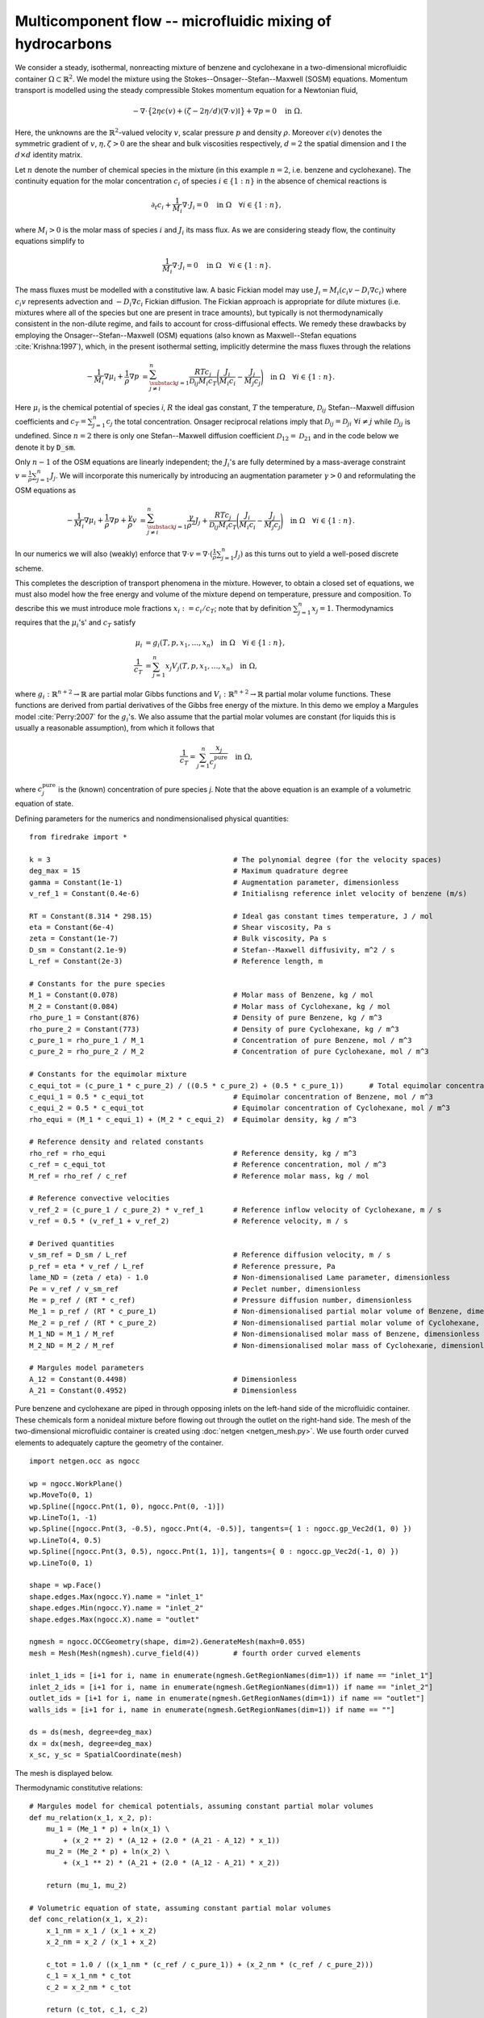 Multicomponent flow -- microfluidic mixing of hydrocarbons
===================================================

.. rst-class:: emphasis

    We show how Firedrake can be used to simulate multicomponent flow;
    specifically the microfluidic mixing of benzene and cyclohexane.

    The demo was contributed by `Aaron Baier-Reinio
    <mailto:baierreinio@maths.ox.ac.uk>`__ and `Kars Knook
    <mailto:knook@maths.ox.ac.uk>`__.

We consider a steady, isothermal, nonreacting mixture of benzene and cyclohexane in
a two-dimensional microfluidic container :math:`\Omega \subset \mathbb{R}^2`.
We model the mixture using the Stokes--Onsager--Stefan--Maxwell (SOSM) equations.
Momentum transport is modelled using the steady compressible 
Stokes momentum equation for a Newtonian fluid,

.. math::

    -\nabla \cdot \big\{
        2 \eta \epsilon(v) + (\zeta - 2\eta / d) (\nabla \cdot v) \mathbb{I}
    \big\} + \nabla p = 0 \quad \textrm{in}\ \Omega.

Here, the unknowns are the :math:`\mathbb{R}^2`-valued velocity :math:`v`,
scalar pressure :math:`p` and density :math:`\rho`.
Moreover :math:`\epsilon (v)` denotes the symmetric gradient of :math:`v`,
:math:`\eta, \zeta > 0` are the shear and bulk viscosities respectively,
:math:`d=2` the spatial dimension and
:math:`\mathbb{I}` the :math:`d \times d` identity matrix.

Let :math:`n` denote the number of chemical species in the mixture
(in this example :math:`n=2`, i.e. benzene and cyclohexane).
The continuity equation for the molar concentration :math:`c_i`
of species :math:`i \in \{1:n\}` in the absence of chemical reactions is

.. math::

    \partial_t c_i + \frac{1}{M_i} \nabla \cdot J_i = 0
    \quad \textrm{in}\ \Omega \quad \forall i \in \{1 : n \},

where :math:`M_i > 0` is the molar mass of species :math:`i` and
:math:`J_i` its mass flux.
As we are considering steady flow, the continuity equations simplify to

.. math::

    \frac{1}{M_i} \nabla \cdot J_i = 0
    \quad \textrm{in}\ \Omega \quad \forall i \in \{1 : n \}.

The mass fluxes must be modelled with a constitutive law.
A basic Fickian model may use :math:`J_i = M_i (c_i v - D_i \nabla c_i)`
where :math:`c_i v` represents advection and :math:`-D_i \nabla c_i` Fickian diffusion.
The Fickian approach is appropriate for dilute mixtures 
(i.e. mixtures where all of the species but one are present in trace amounts),
but typically is not thermodynamically consistent in the non-dilute regime, 
and fails to account for cross-diffusional effects.
We remedy these drawbacks by employing the Onsager--Stefan--Maxwell (OSM) equations
(also known as Maxwell--Stefan equations :cite:`Krishna:1997`),
which, in the present isothermal setting, implicitly determine the mass fluxes through the relations

.. math::

    -\frac{1}{M_i} \nabla \mu_i + \frac{1}{\rho} \nabla p &= 
    \sum_{\substack{j=1 \\ j \neq i}}^n \frac{RT c_j}{\mathscr{D}_{ij} M_i c_T}
    \Bigg( \frac{J_i}{M_i c_i} - \frac{J_j}{M_j c_j} \Bigg)
    \quad \textrm{in}\ \Omega
    \quad \forall i \in \{1 : n \}.

Here :math:`\mu_i` is the chemical potential of species `i`,
:math:`R` the ideal gas constant,
:math:`T` the temperature,
:math:`\mathscr{D}_{ij}` Stefan--Maxwell diffusion coefficients
and :math:`c_T = \sum_{j=1}^n c_j` the total concentration.
Onsager reciprocal relations imply that 
:math:`\mathscr{D}_{ij} = \mathscr{D}_{ji} \ \forall i \neq j` while
:math:`\mathscr{D}_{jj}` is undefined.
Since :math:`n=2` there is only one Stefan--Maxwell diffusion coefficient
:math:`\mathscr{D}_{12} = \mathscr{D}_{21}`
and in the code below we denote it by :code:`D_sm`.

Only :math:`n-1` of the OSM equations are linearly independent; the :math:`J_i`'s
are fully determined by a mass-average constraint
:math:`v = \frac{1}{\rho} \sum_{j=1}^n J_j`.
We will incorporate this numerically by introducing an augmentation parameter
:math:`\gamma > 0` and reformulating the OSM equations as

.. math::

    -\frac{1}{M_i} \nabla \mu_i + \frac{1}{\rho} \nabla p
    + \frac{\gamma}{\rho} v &= 
    \sum_{\substack{j=1 \\ j \neq i}}^n
    \frac{\gamma}{\rho^2} J_j + 
    \frac{RT c_j}{\mathscr{D}_{ij} M_i c_T}
    \Bigg( \frac{J_i}{M_i c_i} - \frac{J_j}{M_j c_j} \Bigg)
    \quad \textrm{in}\ \Omega
    \quad \forall i \in \{1 : n \}.

In our numerics we will also (weakly) enforce that
:math:`\nabla \cdot v = \nabla \cdot (\frac{1}{\rho} \sum_{j=1}^n J_j )`
as this turns out to yield a well-posed discrete scheme.

This completes the description of transport phenomena in the mixture.
However, to obtain a closed set of equations, we must also model how the free energy and
volume of the mixture depend on temperature, pressure and composition.
To describe this we must introduce mole fractions :math:`x_i := c_i / c_T`;
note that by definition :math:`\sum_{j=1}^n x_j = 1`.
Thermodynamics requires that the :math:`\mu_i`'s' and :math:`c_T` satisfy

.. math::

    \mu_i &= g_i(T, p, x_1, \ldots, x_n)
    \quad \textrm{in}\ \Omega
    \quad \forall i \in \{1 : n \}, \\
    \frac{1}{c_T} &= \sum_{j=1}^n x_j V_j(T, p, x_1, \ldots, x_n) \quad \textrm{in}\ \Omega,

where :math:`g_i: \mathbb{R}^{n+2} \rightarrow \mathbb{R}` are partial molar Gibbs functions 
and :math:`V_i: \mathbb{R}^{n+2} \rightarrow \mathbb{R}` partial molar volume functions.
These functions are derived from partial derivatives of the Gibbs free energy of the mixture.
In this demo we employ a Margules model :cite:`Perry:2007` for the :math:`g_i`'s.
We also assume that the partial molar volumes are constant
(for liquids this is usually a reasonable assumption), from which it follows that

.. math::

    \frac{1}{c_T} = \sum_{j=1}^n \frac{x_j}{c_j^{\textrm{pure}}} \quad \textrm{in}\ \Omega,

where :math:`c_j^{\textrm{pure}}` is the (known) concentration of pure species `j`.
Note that the above equation is an example of a volumetric equation of state.



Defining parameters for the numerics and nondimensionalised physical quantities::

    from firedrake import *

    k = 3                                           # The polynomial degree (for the velocity spaces)
    deg_max = 15                                    # Maximum quadrature degree
    gamma = Constant(1e-1)                          # Augmentation parameter, dimensionless
    v_ref_1 = Constant(0.4e-6)                      # Initialisng reference inlet velocity of benzene (m/s)

    RT = Constant(8.314 * 298.15)                   # Ideal gas constant times temperature, J / mol
    eta = Constant(6e-4)                            # Shear viscosity, Pa s
    zeta = Constant(1e-7)                           # Bulk viscosity, Pa s
    D_sm = Constant(2.1e-9)                         # Stefan--Maxwell diffusivity, m^2 / s
    L_ref = Constant(2e-3)                          # Reference length, m

    # Constants for the pure species
    M_1 = Constant(0.078)                           # Molar mass of Benzene, kg / mol
    M_2 = Constant(0.084)                           # Molar mass of Cyclohexane, kg / mol
    rho_pure_1 = Constant(876)                      # Density of pure Benzene, kg / m^3
    rho_pure_2 = Constant(773)                      # Density of pure Cyclohexane, kg / m^3
    c_pure_1 = rho_pure_1 / M_1                     # Concentration of pure Benzene, mol / m^3
    c_pure_2 = rho_pure_2 / M_2                     # Concentration of pure Cyclohexane, mol / m^3

    # Constants for the equimolar mixture
    c_equi_tot = (c_pure_1 * c_pure_2) / ((0.5 * c_pure_2) + (0.5 * c_pure_1))      # Total equimolar concentration, mol / m^3
    c_equi_1 = 0.5 * c_equi_tot                     # Equimolar concentration of Benzene, mol / m^3
    c_equi_2 = 0.5 * c_equi_tot                     # Equimolar concentration of Cyclohexane, mol / m^3
    rho_equi = (M_1 * c_equi_1) + (M_2 * c_equi_2)  # Equimolar density, kg / m^3

    # Reference density and related constants
    rho_ref = rho_equi                              # Reference density, kg / m^3
    c_ref = c_equi_tot                              # Reference concentration, mol / m^3
    M_ref = rho_ref / c_ref                         # Reference molar mass, kg / mol

    # Reference convective velocities
    v_ref_2 = (c_pure_1 / c_pure_2) * v_ref_1       # Reference inflow velocity of Cyclohexane, m / s
    v_ref = 0.5 * (v_ref_1 + v_ref_2)               # Reference velocity, m / s

    # Derived quantities
    v_sm_ref = D_sm / L_ref                         # Reference diffusion velocity, m / s
    p_ref = eta * v_ref / L_ref                     # Reference pressure, Pa
    lame_ND = (zeta / eta) - 1.0                    # Non-dimensionalised Lame parameter, dimensionless
    Pe = v_ref / v_sm_ref                           # Peclet number, dimensionless
    Me = p_ref / (RT * c_ref)                       # Pressure diffusion number, dimensionless
    Me_1 = p_ref / (RT * c_pure_1)                  # Non-dimensionalised partial molar volume of Benzene, dimensionless
    Me_2 = p_ref / (RT * c_pure_2)                  # Non-dimensionalised partial molar volume of Cyclohexane, dimensionless
    M_1_ND = M_1 / M_ref                            # Non-dimensionalised molar mass of Benzene, dimensionless
    M_2_ND = M_2 / M_ref                            # Non-dimensionalised molar mass of Cyclohexane, dimensionless

    # Margules model parameters
    A_12 = Constant(0.4498)                         # Dimensionless
    A_21 = Constant(0.4952)                         # Dimensionless

Pure benzene and cyclohexane are piped in through opposing inlets on the left-hand side of the microfluidic container. 
These chemicals form a nonideal mixture before flowing out through the outlet on the right-hand side.
The mesh of the two-dimensional microfluidic container is created using :doc:`netgen <netgen_mesh.py>`. 
We use fourth order curved elements to adequately capture the geometry of the container. ::

    import netgen.occ as ngocc

    wp = ngocc.WorkPlane()
    wp.MoveTo(0, 1)
    wp.Spline([ngocc.Pnt(1, 0), ngocc.Pnt(0, -1)])
    wp.LineTo(1, -1)
    wp.Spline([ngocc.Pnt(3, -0.5), ngocc.Pnt(4, -0.5)], tangents={ 1 : ngocc.gp_Vec2d(1, 0) })
    wp.LineTo(4, 0.5)
    wp.Spline([ngocc.Pnt(3, 0.5), ngocc.Pnt(1, 1)], tangents={ 0 : ngocc.gp_Vec2d(-1, 0) })
    wp.LineTo(0, 1)

    shape = wp.Face()
    shape.edges.Max(ngocc.Y).name = "inlet_1"
    shape.edges.Min(ngocc.Y).name = "inlet_2"
    shape.edges.Max(ngocc.X).name = "outlet"

    ngmesh = ngocc.OCCGeometry(shape, dim=2).GenerateMesh(maxh=0.055)
    mesh = Mesh(Mesh(ngmesh).curve_field(4))        # fourth order curved elements

    inlet_1_ids = [i+1 for i, name in enumerate(ngmesh.GetRegionNames(dim=1)) if name == "inlet_1"]
    inlet_2_ids = [i+1 for i, name in enumerate(ngmesh.GetRegionNames(dim=1)) if name == "inlet_2"]
    outlet_ids = [i+1 for i, name in enumerate(ngmesh.GetRegionNames(dim=1)) if name == "outlet"]
    walls_ids = [i+1 for i, name in enumerate(ngmesh.GetRegionNames(dim=1)) if name == ""]

    ds = ds(mesh, degree=deg_max)
    dx = dx(mesh, degree=deg_max)
    x_sc, y_sc = SpatialCoordinate(mesh)

The mesh is displayed below.

.. image:: microfluidic_container.png
    :align: center
    :width: 60%

Thermodynamic constitutive relations::

    # Margules model for chemical potentials, assuming constant partial molar volumes
    def mu_relation(x_1, x_2, p):
        mu_1 = (Me_1 * p) + ln(x_1) \
            + (x_2 ** 2) * (A_12 + (2.0 * (A_21 - A_12) * x_1))
        mu_2 = (Me_2 * p) + ln(x_2) \
            + (x_1 ** 2) * (A_21 + (2.0 * (A_12 - A_21) * x_2))

        return (mu_1, mu_2)

    # Volumetric equation of state, assuming constant partial molar volumes
    def conc_relation(x_1, x_2):
        x_1_nm = x_1 / (x_1 + x_2)
        x_2_nm = x_2 / (x_1 + x_2)

        c_tot = 1.0 / ((x_1_nm * (c_ref / c_pure_1)) + (x_2_nm * (c_ref / c_pure_2)))
        c_1 = x_1_nm * c_tot
        c_2 = x_2_nm * c_tot

        return (c_tot, c_1, c_2)

Defining the test and trial functions::

    W_h = FunctionSpace(mesh, "BDM", k)             # Momentum space
    V_h   = VectorFunctionSpace(mesh, "CG", k)      # Bulk velocity space
    U_h = FunctionSpace(mesh, "DG", k - 1)          # Chemical potential space
    P_h   = FunctionSpace(mesh, "CG", k - 1)        # Pressure space
    X_h = FunctionSpace(mesh, "DG", k - 1)          # Molar fraction space
    R_h = FunctionSpace(mesh, "CG", k - 1)          # Density reciprocal space
    L_h = FunctionSpace(mesh, "R", 0)               # Real space

    Z_h = W_h * W_h * V_h * U_h * U_h * P_h * X_h * X_h * R_h * L_h * L_h
    PETSc.Sys.Print("Mesh has %d cells, with %d finite element DOFs" % (mesh.num_cells(), Z_h.dim()))

    sln = Function(Z_h)
    mm_1, mm_2, v, mu_aux_1, mu_aux_2, p, x_1, x_2, rho_inv, l_1, l_2 = split(sln)
    mu_1 = mu_aux_1 + l_1
    mu_2 = mu_aux_2 + l_2
    u_1, u_2, u, w_1, w_2, q, y_1, y_2, r, s_1, s_2 = TestFunctions(Z_h)

Defining the variational formulation::

    c_tot, c_1, c_2 = conc_relation(x_1, x_2)

    # The Stokes viscous terms
    A_visc = 2.0 * inner(sym(grad(v)), sym(grad(u))) * dx
    A_visc += lame_ND * inner(div(v), div(u)) * dx

    # The augmented Onsager transport matrix terms
    A_osm = Pe * (1.0 / c_tot) * ((c_2 / (M_1_ND * M_1_ND * c_1)) * inner(mm_1, u_1) \
            + (c_1 / (M_2_ND * M_2_ND * c_2)) * inner(mm_2, u_2) \
            - (1.0 / (M_1_ND * M_2_ND)) * (inner(mm_1, u_2) + inner(mm_2, u_1))) * dx
    A_osm += Pe * gamma * inner(v - (rho_inv * (mm_1 + mm_2)), u - (rho_inv * (u_1 + u_2))) * dx

    # The diffusion driving force terms and Stokes pressure term
    B_blf = ((Me * inner(p, div(rho_inv * (u_1 + u_2)))) - inner(p, div(u))) * dx
    B_blf -= ((1.0 / M_1_ND) * inner(mu_1, div(u_1)) + (1.0 / M_2_ND) * inner(mu_2, div(u_2))) * dx

    # The div(mass-average constraint) and continuity equation terms
    BT_blf = (inner(q, div(rho_inv * (mm_1 + mm_2))) - inner(q, div(v))) * dx
    BT_blf -= ((1.0 / M_1_ND) * inner(w_1, div(mm_1)) + (1.0 / M_2_ND) * inner(w_2, div(mm_2))) * dx

    # The total residual
    tot_res = A_visc + A_osm + B_blf + BT_blf

    # The thermodynamic constitutive relation and density reciprocal terms
    mu_1_cr, mu_2_cr = mu_relation(x_1, x_2, p)
    tot_res += (inner(mu_1 - mu_1_cr, y_1) + inner(mu_2 - mu_2_cr, y_2)) * dx

    tot_res += inner(1.0 / rho_inv, r) * dx
    tot_res -= inner((M_1_ND * c_1) + (M_2_ND * c_2), r) * dx

    # The density consistency terms
    nml = FacetNormal(mesh)
    tot_res -= q * inner((rho_inv * (mm_1 + mm_2)) - v, nml) * ds

    # integral constraints
    tot_res += inner(x_1 + x_2 - 1, s_1) * dx
    tot_res += inner((M_1_ND * c_1) - (M_2_ND * c_2), s_2) * ds(outlet_id)

We enforce parabolic profiles on :math:`J_i \cdot n` at inflow :math:`i` and on the outflow.
The magnitude of the parabolic profiles are :math:`M_ic_i^\text{ref}v_i^\text{ref}` respectively.
Elsewhere on the boundary :math:`J_i \cdot n = 0` for each :math:`i`. Instead of specifying
the value of the bulk velocity on the inflows and outflow, we enforce :math:`\rho v \cdot n = (J_1 + J_2 )\cdot n`
and :math:`\rho v \times n = 0` in these regions. This means that :math:`v` equals an unknown quantity
so we need to use :code:`EquationBC` instead of :code:`DirichletBC`. ::

    J_1_inflow_bc_func = -M_1_ND * 2.0 * x_sc * (x_sc - 1.0) * (v_ref_1 / v_ref) * (c_pure_1 / c_ref) * as_vector([2.0, -1.0])
    J_2_inflow_bc_func = -M_2_ND * 2.0 * x_sc * (x_sc - 1.0) * (v_ref_2 / v_ref) * (c_pure_2 / c_ref) * as_vector([2.0, 1.0])
    rho_v_inflow_1_bc_func = J_1_inflow_bc_func
    rho_v_inflow_2_bc_func = J_2_inflow_bc_func

    J_1_outflow_bc_func = -M_1_ND * 2.0 * (y_sc + 0.5) * (y_sc - 0.5) * (v_ref_1 / v_ref) * (c_pure_1 / c_ref) * as_vector([1.0, 0.0])
    J_2_outflow_bc_func = -M_2_ND * 2.0 * (y_sc + 0.5) * (y_sc - 0.5) * (v_ref_2 / v_ref) * (c_pure_2 / c_ref) * as_vector([1.0, 0.0])
    rho_v_outflow_bc_func = J_1_outflow_bc_func + J_2_outflow_bc_func

    # Boundary conditions on the bulk velocity are enforced via EquationBC
    v_inflow_1_bc = EquationBC(inner(v - rho_inv * rho_v_inflow_1_bc_func, u) * ds(inlet_1_id, degree=deg_max) == 0, sln, inlet_1_id, V=Z_h.sub(2))
    v_inflow_2_bc = EquationBC(inner(v - rho_inv * rho_v_inflow_2_bc_func, u) * ds(inlet_2_id, degree=deg_max) == 0, sln, inlet_2_id, V=Z_h.sub(2))
    v_outflow_bc = EquationBC(inner(v - rho_inv * rho_v_outflow_bc_func, u) * ds(outlet_id, degree=deg_max) == 0, sln, outlet_id, V=Z_h.sub(2))

    # The boundary conditions on the fluxes
    flux_bcs = [DirichletBC(Z_h.sub(0), J_1_inflow_bc_func, inlet_1_id),
                DirichletBC(Z_h.sub(0), J_1_outflow_bc_func, outlet_id),
                DirichletBC(Z_h.sub(0), as_vector([0.0, 0.0]), inlet_2_id),
                DirichletBC(Z_h.sub(0), as_vector([0.0, 0.0]), walls_ids),
                DirichletBC(Z_h.sub(1), J_2_inflow_bc_func, inlet_2_id),
                DirichletBC(Z_h.sub(1), J_2_outflow_bc_func, outlet_id),
                DirichletBC(Z_h.sub(1), as_vector([0.0, 0.0]), inlet_1_id),
                DirichletBC(Z_h.sub(1), as_vector([0.0, 0.0]), walls_ids),
                v_inflow_1_bc,
                v_inflow_2_bc,
                v_outflow_bc,
                DirichletBC(Z_h.sub(2), as_vector([0.0, 0.0]), walls_ids)]

Furthermore, we use :code:`FixAtPointBC` from :doc:`Steady Boussinesq problem with integral constraints.<demos/boussinesq.py>` 
to remove the pressure null space and fix :math:`\mu_i = 0` for each :math:`i`. ::

    import firedrake.utils as firedrake_utils

    class FixAtPointBC(firedrake.DirichletBC):
        r'''A special BC object for pinning a function at a point.

        :arg V: the :class:`.FunctionSpace` on which the boundary condition should be applied.
        :arg g: the boundary condition value.
        :arg bc_point: the point at which to pin the function.
            The location of the finite element DOF nearest to bc_point is actually used.
        '''
        def __init__(self, V, g, bc_point):
            super(FixAtPointBC, self).__init__(V, g, bc_point)
            if isinstance(bc_point, tuple):
                bc_point = as_vector(bc_point)
            self.bc_point = bc_point

        @firedrake_utils.cached_property
        def nodes(self):
            V = self.function_space()
            x = firedrake.SpatialCoordinate(V.mesh())
            xdist = x - self.bc_point

            test = firedrake.TestFunction(V)
            trial = firedrake.TrialFunction(V)
            xphi = firedrake.assemble(ufl.inner(xdist * test, xdist * trial) * ufl.dx, diagonal=True)
            phi = firedrake.assemble(ufl.inner(test, trial) * ufl.dx, diagonal=True)
            with xphi.dat.vec as xu, phi.dat.vec as u:
                xu.pointwiseDivide(xu, u)
                min_index, min_value = xu.min()     # Find the index of the DOF closest to bc_point

            nodes = V.dof_dset.lgmap.applyInverse([min_index])
            nodes = nodes[nodes >= 0]
            return nodes

    # The auxiliary constraints on the chemical potentials and pressure
    aux_point = as_vector([4, 0])       # point on the middle of the outlet
    aux_point_bcs = [FixAtPointBC(Z_h.sub(3), Constant(0.0), aux_point),
                    FixAtPointBC(Z_h.sub(4), Constant(0.0), aux_point),
                    FixAtPointBC(Z_h.sub(5), Constant(0.0), aux_point)]

We provide a naive initial guess based on an equimolar constant distribution of benzene and cyclohexane::

    mm_1, mm_2, v, mu_aux_1, mu_aux_2, p, x_1, x_2, rho_inv, l_1, l_2 = sln.subfunctions
    x_1.interpolate(Constant(0.5))
    x_2.interpolate(Constant(0.5))
    rho_inv.interpolate(1.0 / ((M_1_ND * c_1) + (M_2_ND * c_2)))

and define the nonlinear variational solver object::

    NLVP = NonlinearVariationalProblem(tot_res, sln, bcs=flux_bcs+aux_point_bcs)
    NLVS = NonlinearVariationalSolver(NLVP)

Newton's method applied directly to the problem with :math:`v_1^\text{ref}=0.4\times 10^{-5}`
with the naive initial guess does not converge. Hence, we apply parameter continuation to :math:`v_1^\text{ref}`
to find a better initial guess. We start by solving the problem for :math:`v_1^\text{ref}=0.4\times 10^{-6}` 
with the naive initial guess and use its solution as initial guess for the problem with 
:math:`v_1^\text{ref}=0.1\times 10^{-5}`. We repeat this trick with :math:`v_1^\text{ref}=0.2\times 10^{-5}`
and :math:`v_1^\text{ref}=0.3\times 10^{-5}` before solving for :math:`v_1^\text{ref}=0.4\times 10^{-5}`. 
We can reuse the nonlinear variational solver object each iteration, but have to reassign :code:`v_ref_1` 
to the new value before calling the :code:`solve()` method. Finally, we write each solution to the same 
VTK file using the :code:`time` keyword argument.::

    from firedrake.output import VTKFile
    outfile = VTKFile("out/sln.pvd")
    cont_vals = [1.0, 2.5, 5, 7.5, 10.0]
    n_cont = len(cont_vals)

    for i in range(n_cont):
        print(f"Solving for v_ref_1 = {0.4e-6*cont_vals[i]}")
        v_ref_1.assign(Constant(0.4e-6*cont_vals[i]))
        NLVS.solve()

        p += assemble(-p * dx) / assemble(1 * dx(mesh))     # normalise p to have 0 mean

        mu_1_out = Function(U_h)
        mu_2_out = Function(U_h)
        rho_out = Function(R_h)
        c_tot_out = Function(R_h)
        c_1_out = Function(R_h)
        c_2_out = Function(R_h)
        
        mu_1_out.interpolate(mu_1)
        mu_2_out.interpolate(mu_2)
        rho_out.interpolate(1.0 / rho_inv)
        c_tot_out.interpolate(c_tot)
        c_1_out.interpolate(c_1)
        c_2_out.interpolate(c_2)

        mm_1.rename("mm_1")
        mm_2.rename("mm_2")
        v.rename("v")
        mu_1_out.rename("mu_1")
        mu_2_out.rename("mu_2")
        p.rename("p")
        x_1.rename("x_1")
        x_2.rename("x_2")
        rho_inv.rename("rho_inv")
        rho_out.rename("rho")
        c_tot_out.rename("c_tot")
        c_1_out.rename("c_1")
        c_2_out.rename("c_2")

        outfile.write(mm_1, mm_2, v, mu_1_out, mu_2_out, p, x_1, x_2, rho_inv, \
                        rho_out, c_tot_out, c_1_out, c_2_out, time=i)


The mole fraction and stream lines of benzene for :math:`v_1^\text{ref}=0.4\times 10^{-6}` 
and :math:`v_1^\text{ref}=0.4\times 10^{-5}` are displayed below on the left and right respectively.
Thanks to parameter continuation and higher-order discretisation methods, we can effectively solve 
for low species concentrations and sharp solution gradients.

+---------------------------+---------------------------+
| .. image:: benzene_0.png  | .. image:: benzene_4.png  |
|    :width: 100%           |    :width: 100%           |
+---------------------------+---------------------------+
